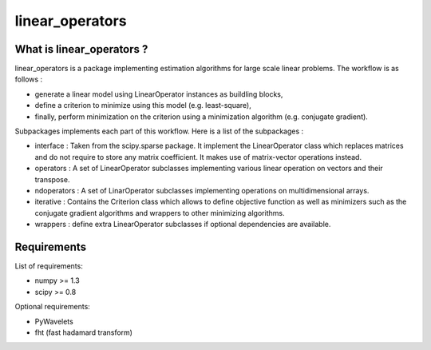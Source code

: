 ================
linear_operators
================

What is linear_operators ?
==========================

linear_operators is a package implementing estimation algorithms for
large scale linear problems. The workflow is as follows :

- generate a linear model using LinearOperator instances as buildling
  blocks,

- define a criterion to minimize using this model (e.g. least-square),

- finally, perform minimization on the criterion using a minimization
  algorithm (e.g. conjugate gradient).

Subpackages implements each part of this workflow. Here is a list of
the subpackages :

- interface : Taken from the scipy.sparse package. It implement the
  LinearOperator class which replaces matrices and do not require to
  store any matrix coefficient. It makes use of matrix-vector
  operations instead.

- operators : A set of LinearOperator subclasses implementing various
  linear operation on vectors and their transpose.

- ndoperators : A set of LinarOperator subclasses implementing
  operations on multidimensional arrays.

- iterative : Contains the Criterion class which allows to define objective
  function as well as minimizers such as the conjugate gradient algorithms
  and wrappers to other minimizing algorithms.

- wrappers : define extra LinearOperator subclasses if optional
  dependencies are available.


Requirements
=============

List of requirements:

- numpy >= 1.3
- scipy >= 0.8

Optional requirements:

- PyWavelets
- fht (fast hadamard transform)
